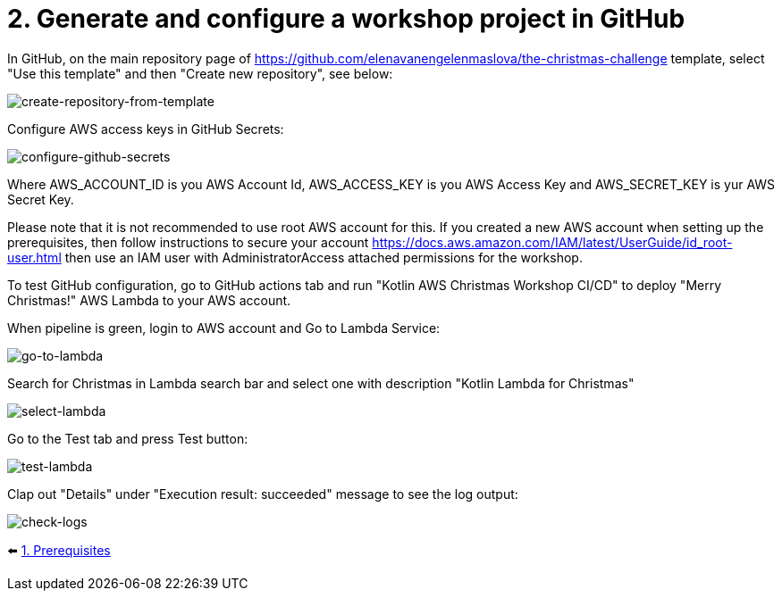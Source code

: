 = 2. Generate and configure a workshop project in GitHub

In GitHub, on the main repository page of https://github.com/elenavanengelenmaslova/the-christmas-challenge template, select "Use this template" and then "Create new repository", see below:

image::images/CreateRepoFromTemplate.png[create-repository-from-template]

Configure AWS access keys in GitHub Secrets:

image::images/ConfigureGitHubSecrets.png[configure-github-secrets]

Where AWS_ACCOUNT_ID is you AWS Account Id, AWS_ACCESS_KEY is you AWS Access Key and AWS_SECRET_KEY is yur AWS Secret Key.

Please note that it is not recommended to use root AWS account for this. If you created a new AWS account when setting up the prerequisites, then follow instructions to secure your account https://docs.aws.amazon.com/IAM/latest/UserGuide/id_root-user.html then use an IAM user with AdministratorAccess attached permissions for the workshop.

To test GitHub configuration, go to GitHub actions tab and run "Kotlin AWS Christmas Workshop CI/CD" to deploy "Merry Christmas!" AWS Lambda to your AWS account.

When pipeline is green, login to AWS account and Go to Lambda Service:

image::images/LambdaInMenu.png[go-to-lambda]

Search for Christmas in Lambda search bar and select one with description "Kotlin Lambda for Christmas"

image::images/SelectLambda.png[select-lambda]

Go to the Test tab and press Test button:

image::images/TestLambda.png[test-lambda]

Clap out "Details" under "Execution result: succeeded" message to see the log output:

image::images/CheckLogs.png[check-logs]

⬅️ link:./1-prerequisites.adoc[1. Prerequisites]